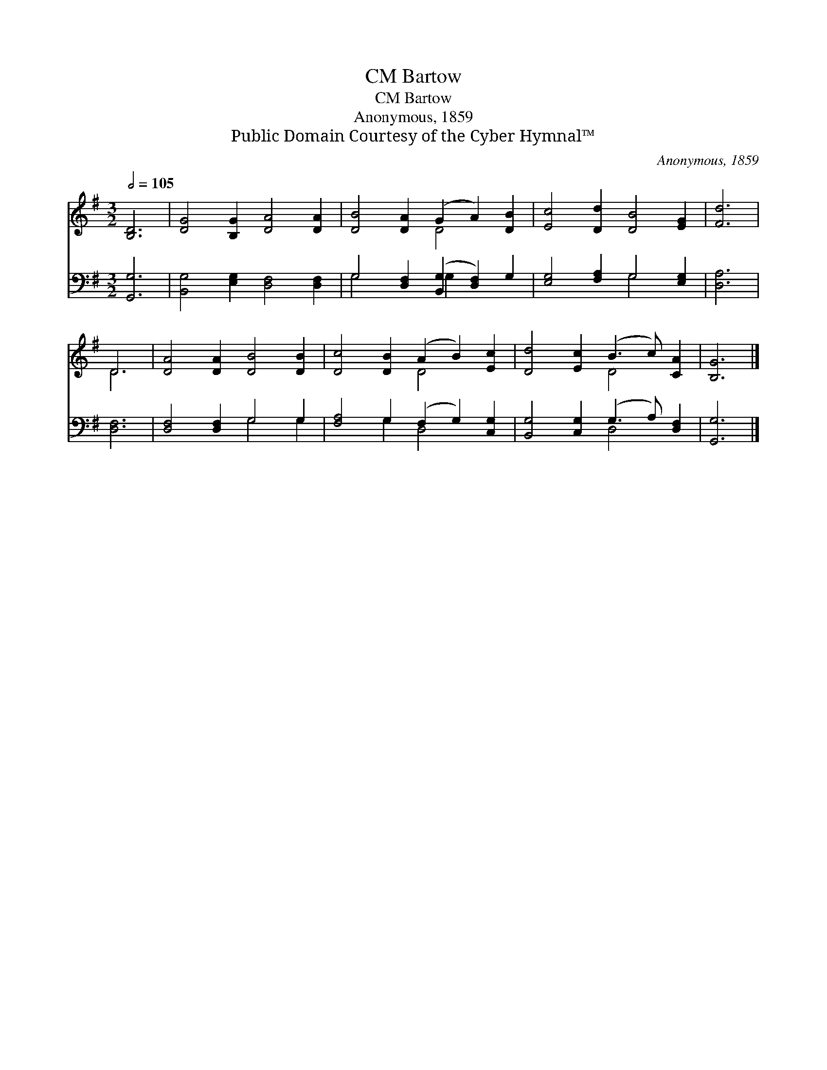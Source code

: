 X:1
T:Bartow, CM
T:Bartow, CM
T:Anonymous, 1859
T:Public Domain Courtesy of the Cyber Hymnal™
C:Anonymous, 1859
Z:Public Domain
Z:Courtesy of the Cyber Hymnal™
%%score ( 1 2 ) ( 3 4 )
L:1/8
Q:1/2=105
M:3/2
K:G
V:1 treble 
V:2 treble 
V:3 bass 
V:4 bass 
V:1
 [B,D]6 | [DG]4 [B,G]2 [DA]4 [DA]2 | [DB]4 [DA]2 (G2 A2) [DB]2 | [Ec]4 [Dd]2 [DB]4 [EG]2 | [Fd]6 | %5
 D6 | [DA]4 [DA]2 [DB]4 [DB]2 | [Dc]4 [DB]2 (A2 B2) [Ec]2 | [Dd]4 [Ec]2 (B3 c) [CA]2 | [B,G]6 |] %10
V:2
 x6 | x12 | x6 D4 x2 | x12 | x6 | D6 | x12 | x6 D4 x2 | x6 D4 x2 | x6 |] %10
V:3
 [G,,G,]6 | [B,,G,]4 [E,G,]2 [D,F,]4 [D,F,]2 | G,4 [D,F,]2 ([B,,G,]2 [D,F,]2) G,2 | %3
 [E,G,]4 [F,A,]2 G,4 [E,G,]2 | [D,A,]6 | [D,F,]6 | [D,F,]4 [D,F,]2 G,4 G,2 | %7
 [F,A,]4 G,2 (F,2 G,2) [C,G,]2 | [B,,G,]4 [C,G,]2 (G,3 A,) [D,F,]2 | [G,,G,]6 |] %10
V:4
 x6 | x12 | G,4 x2 G,2 x4 | x6 G,4 x2 | x6 | x6 | x6 G,4 G,2 | x4 G,2 D,4 x2 | x6 D,4 x2 | x6 |] %10

